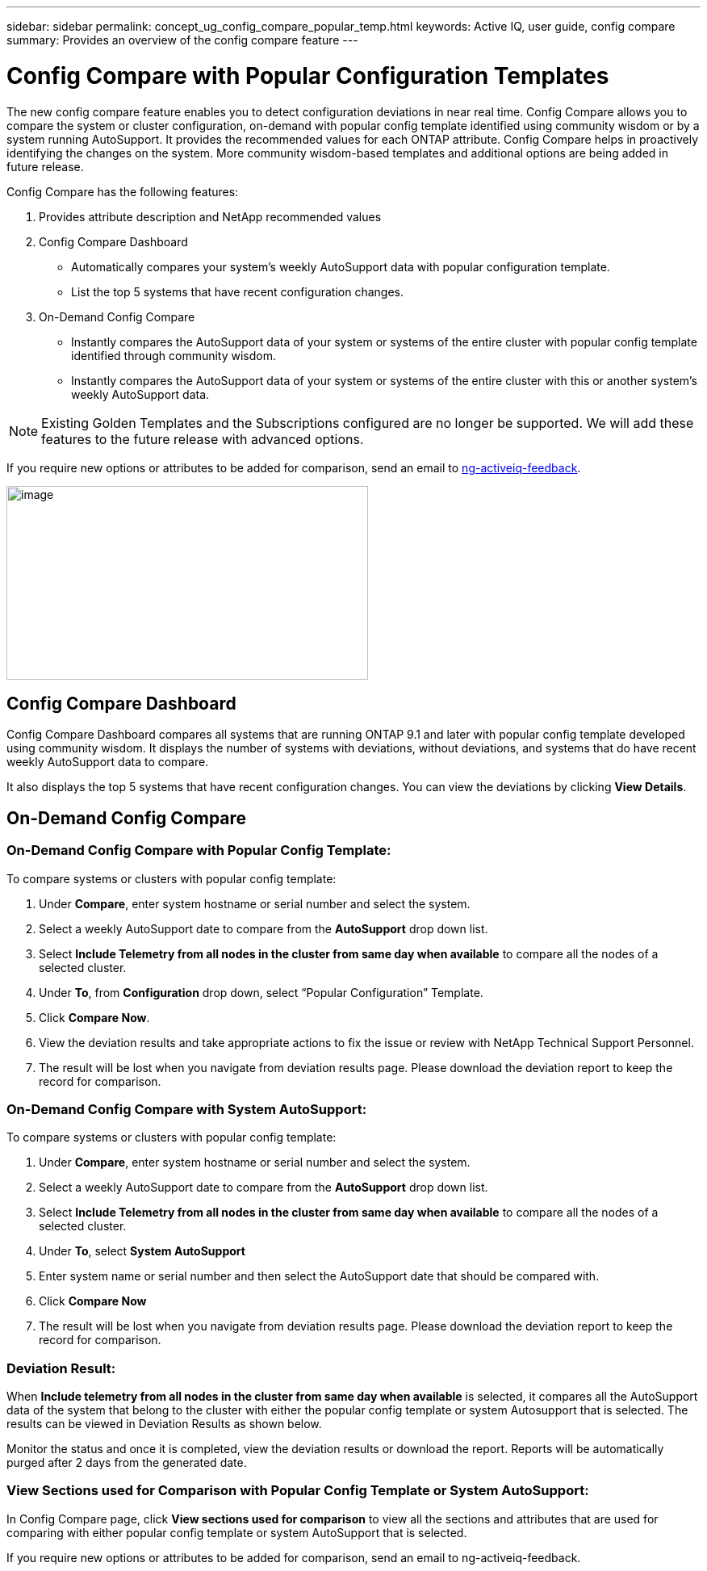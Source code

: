---
sidebar: sidebar
permalink: concept_ug_config_compare_popular_temp.html
keywords: Active IQ, user guide, config compare
summary: Provides an overview of the config compare feature
---

= Config Compare with Popular Configuration Templates
:hardbreaks:
:nofooter:
:icons: font
:linkattrs:
:imagesdir: ./media/UserGuide

The new config compare feature enables you to detect configuration deviations in near real time. Config Compare allows you to compare the system or cluster configuration, on-demand with popular config template identified using community wisdom or by a system running AutoSupport.  It provides the recommended values for each ONTAP attribute.  Config Compare helps in proactively identifying the changes on the system.  More community wisdom-based templates and additional options are being added in future release.

Config Compare has the following features:

1. Provides attribute description and NetApp recommended values
2. Config Compare Dashboard
  * Automatically compares your system’s weekly AutoSupport data with popular configuration template.
  * List the top 5 systems that have recent configuration changes.
3. On-Demand Config Compare
  * Instantly compares the AutoSupport data of your system or systems of the entire cluster with popular config template identified through community wisdom.
  *	Instantly compares the AutoSupport data of your system or systems of the entire cluster with this or another system’s weekly AutoSupport data.

NOTE: Existing Golden Templates and the Subscriptions configured are no longer be supported. We will add these features to the future release with advanced options.

If you require new options or attributes to be added for comparison, send an email to mailto:ng-activeiq-feedback[[.underline]#ng-activeiq-feedback#].

image:config_compare_main_screen.png[image,width=448,height=240]

== Config Compare Dashboard

Config Compare Dashboard compares all systems that are running ONTAP 9.1 and later with popular config template developed using community wisdom.  It displays the number of systems with deviations, without deviations, and systems that do have recent weekly AutoSupport data to compare.

It also displays the top 5 systems that have recent configuration changes.  You can view the deviations by clicking *View Details*.

== On-Demand Config Compare
=== On-Demand Config Compare with Popular Config Template:

To compare systems or clusters with popular config template:

1.	Under *Compare*, enter system hostname or serial number and select the system.
2.	Select a weekly AutoSupport date to compare from the *AutoSupport* drop down list.
3.	Select *Include Telemetry from all nodes in the cluster from same day when available* to compare all the nodes of a selected cluster.
4.	Under *To*, from *Configuration* drop down, select “Popular Configuration” Template.
5.	Click *Compare Now*.
6.  View the deviation results and take appropriate actions to fix the issue or review with NetApp Technical Support Personnel.
7. 	The result will be lost when you navigate from deviation results page.  Please download the deviation report to keep the record for comparison.

=== On-Demand Config Compare with System AutoSupport:

To compare systems or clusters with popular config template:

1.	Under *Compare*, enter system hostname or serial number and select the system.
2.	Select a weekly AutoSupport date to compare from the *AutoSupport* drop down list.
3.	Select *Include Telemetry from all nodes in the cluster from same day when available* to compare all the nodes of a selected cluster.
4.	Under *To*, select *System AutoSupport*
5.	Enter system name or serial number and then select the AutoSupport date that should be compared with.
6.	Click *Compare Now*
7.	The result will be lost when you navigate from deviation results page.  Please download the deviation report to keep the record for comparison.

=== Deviation Result:
When *Include telemetry from all nodes in the cluster from same day when available* is selected, it compares all the AutoSupport data of the system that belong to the cluster with either the popular config template or system Autosupport that is selected.  The results can be viewed in Deviation Results as shown below.

Monitor the status and once it is completed, view the deviation results or download the report.  Reports will be automatically purged after 2 days from the generated date.


=== View Sections used for Comparison with Popular Config Template or System AutoSupport:
In Config Compare page, click *View sections used for comparison* to view all the sections and attributes that are used for comparing with either popular config template or system AutoSupport that is selected.

If you require new options or attributes to be added for comparison, send an email to ng-activeiq-feedback.
